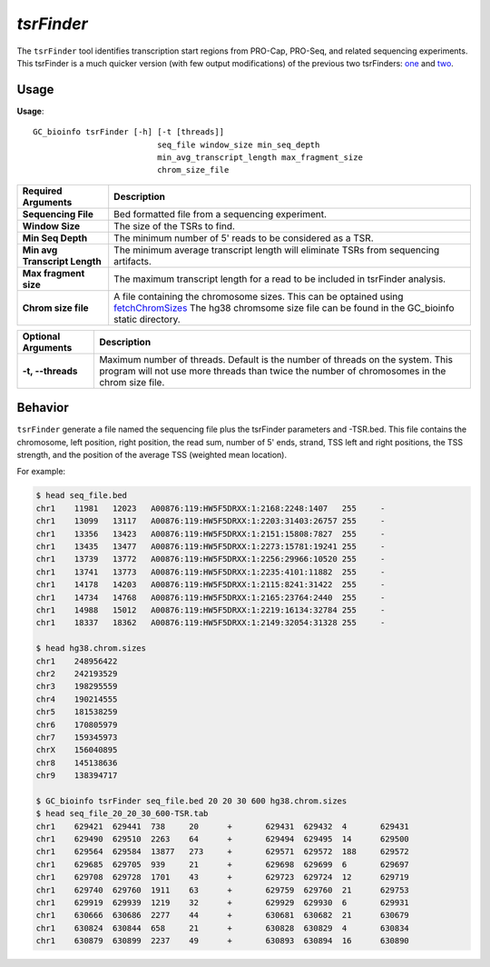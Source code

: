 ##############################
*tsrFinder*
##############################
The ``tsrFinder`` tool identifies transcription start regions from PRO-Cap, PRO-Seq, and related sequencing experiments.
This tsrFinder is a much quicker version (with few output modifications) of the previous two tsrFinders: `one <https://github.com/P-TEFb/tsrFinder>`_ and
`two <https://github.com/P-TEFb/tsrFinderM1>`_.

===============================
Usage
===============================
**Usage**:
::

  GC_bioinfo tsrFinder [-h] [-t [threads]]
                            seq_file window_size min_seq_depth
                            min_avg_transcript_length max_fragment_size
                            chrom_size_file


================================    =========================================================================================================================================================
Required Arguments                  Description
================================    =========================================================================================================================================================
**Sequencing File**                 Bed formatted file from a sequencing experiment.
**Window Size**                     The size of the TSRs to find.
**Min Seq Depth**                   The minimum number of 5' reads to be considered as a TSR.
**Min avg Transcript Length**       The minimum average transcript length will eliminate TSRs from sequencing artifacts.
**Max fragment size**               The maximum transcript length for a read to be included in tsrFinder analysis.
**Chrom size file**                 A file containing the chromosome sizes. This can be optained using `fetchChromSizes <http://hgdownload.soe.ucsc.edu/admin/exe/linux.x86_64/>`_
                                    The hg38 chromsome size file can be found in the GC_bioinfo static directory.
================================    =========================================================================================================================================================


===========================    ===============================================================================================================================================================
Optional Arguments             Description
===========================    ===============================================================================================================================================================
**-t, --threads**              Maximum number of threads. Default is the number of threads on the system. This program will not use more threads than twice the number of chromosomes in the
                               chrom size file.
===========================    ===============================================================================================================================================================


==========================================================================
Behavior
==========================================================================
``tsrFinder`` generate a file named the sequencing file plus the tsrFinder parameters and -TSR.bed. This file contains
the chromosome, left position, right position, the read sum, number of 5' ends, strand, TSS left and right positions,
the TSS strength, and the position of the average TSS (weighted mean location).

For example:

.. code-block:: bash

  $ head seq_file.bed
  chr1    11981   12023   A00876:119:HW5F5DRXX:1:2168:2248:1407   255     -
  chr1    13099   13117   A00876:119:HW5F5DRXX:1:2203:31403:26757 255     -
  chr1    13356   13423   A00876:119:HW5F5DRXX:1:2151:15808:7827  255     -
  chr1    13435   13477   A00876:119:HW5F5DRXX:1:2273:15781:19241 255     -
  chr1    13739   13772   A00876:119:HW5F5DRXX:1:2256:29966:10520 255     -
  chr1    13741   13773   A00876:119:HW5F5DRXX:1:2235:4101:11882  255     -
  chr1    14178   14203   A00876:119:HW5F5DRXX:1:2115:8241:31422  255     -
  chr1    14734   14768   A00876:119:HW5F5DRXX:1:2165:23764:2440  255     -
  chr1    14988   15012   A00876:119:HW5F5DRXX:1:2219:16134:32784 255     -
  chr1    18337   18362   A00876:119:HW5F5DRXX:1:2149:32054:31328 255     -

  $ head hg38.chrom.sizes
  chr1    248956422
  chr2    242193529
  chr3    198295559
  chr4    190214555
  chr5    181538259
  chr6    170805979
  chr7    159345973
  chrX    156040895
  chr8    145138636
  chr9    138394717

  $ GC_bioinfo tsrFinder seq_file.bed 20 20 30 600 hg38.chrom.sizes
  $ head seq_file_20_20_30_600-TSR.tab
  chr1    629421  629441  738     20      +       629431  629432  4       629431
  chr1    629490  629510  2263    64      +       629494  629495  14      629500
  chr1    629564  629584  13877   273     +       629571  629572  188     629572
  chr1    629685  629705  939     21      +       629698  629699  6       629697
  chr1    629708  629728  1701    43      +       629723  629724  12      629719
  chr1    629740  629760  1911    63      +       629759  629760  21      629753
  chr1    629919  629939  1219    32      +       629929  629930  6       629931
  chr1    630666  630686  2277    44      +       630681  630682  21      630679
  chr1    630824  630844  658     21      +       630828  630829  4       630834
  chr1    630879  630899  2237    49      +       630893  630894  16      630890